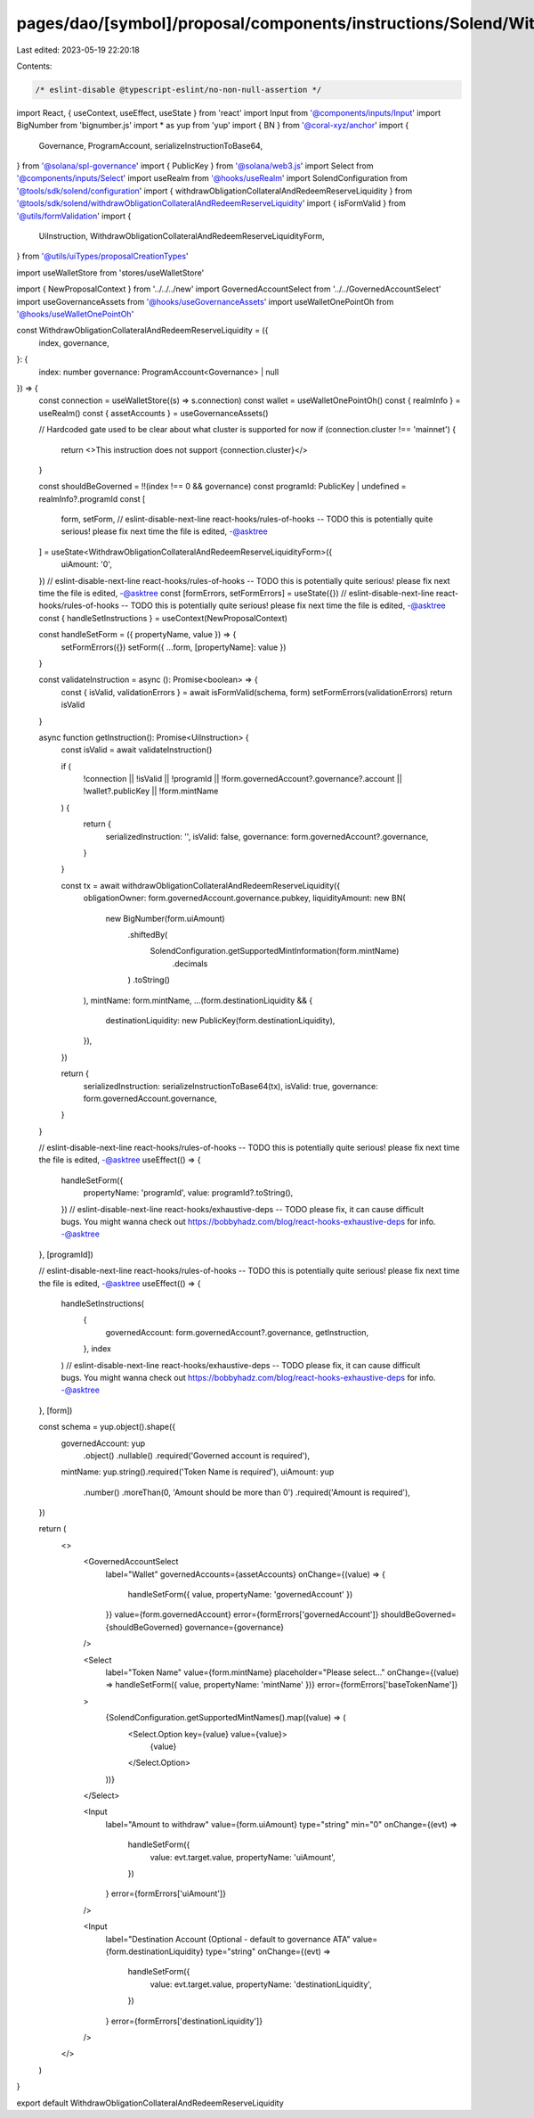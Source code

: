 pages/dao/[symbol]/proposal/components/instructions/Solend/WithdrawObligationCollateralAndRedeemReserveLiquidity.tsx
====================================================================================================================

Last edited: 2023-05-19 22:20:18

Contents:

.. code-block:: tsx

    /* eslint-disable @typescript-eslint/no-non-null-assertion */
import React, { useContext, useEffect, useState } from 'react'
import Input from '@components/inputs/Input'
import BigNumber from 'bignumber.js'
import * as yup from 'yup'
import { BN } from '@coral-xyz/anchor'
import {
  Governance,
  ProgramAccount,
  serializeInstructionToBase64,
} from '@solana/spl-governance'
import { PublicKey } from '@solana/web3.js'
import Select from '@components/inputs/Select'
import useRealm from '@hooks/useRealm'
import SolendConfiguration from '@tools/sdk/solend/configuration'
import { withdrawObligationCollateralAndRedeemReserveLiquidity } from '@tools/sdk/solend/withdrawObligationCollateralAndRedeemReserveLiquidity'
import { isFormValid } from '@utils/formValidation'
import {
  UiInstruction,
  WithdrawObligationCollateralAndRedeemReserveLiquidityForm,
} from '@utils/uiTypes/proposalCreationTypes'

import useWalletStore from 'stores/useWalletStore'

import { NewProposalContext } from '../../../new'
import GovernedAccountSelect from '../../GovernedAccountSelect'
import useGovernanceAssets from '@hooks/useGovernanceAssets'
import useWalletOnePointOh from '@hooks/useWalletOnePointOh'

const WithdrawObligationCollateralAndRedeemReserveLiquidity = ({
  index,
  governance,
}: {
  index: number
  governance: ProgramAccount<Governance> | null
}) => {
  const connection = useWalletStore((s) => s.connection)
  const wallet = useWalletOnePointOh()
  const { realmInfo } = useRealm()
  const { assetAccounts } = useGovernanceAssets()

  // Hardcoded gate used to be clear about what cluster is supported for now
  if (connection.cluster !== 'mainnet') {
    return <>This instruction does not support {connection.cluster}</>
  }

  const shouldBeGoverned = !!(index !== 0 && governance)
  const programId: PublicKey | undefined = realmInfo?.programId
  const [
    form,
    setForm,
    // eslint-disable-next-line react-hooks/rules-of-hooks -- TODO this is potentially quite serious! please fix next time the file is edited, -@asktree
  ] = useState<WithdrawObligationCollateralAndRedeemReserveLiquidityForm>({
    uiAmount: '0',
  })
  // eslint-disable-next-line react-hooks/rules-of-hooks -- TODO this is potentially quite serious! please fix next time the file is edited, -@asktree
  const [formErrors, setFormErrors] = useState({})
  // eslint-disable-next-line react-hooks/rules-of-hooks -- TODO this is potentially quite serious! please fix next time the file is edited, -@asktree
  const { handleSetInstructions } = useContext(NewProposalContext)

  const handleSetForm = ({ propertyName, value }) => {
    setFormErrors({})
    setForm({ ...form, [propertyName]: value })
  }

  const validateInstruction = async (): Promise<boolean> => {
    const { isValid, validationErrors } = await isFormValid(schema, form)
    setFormErrors(validationErrors)
    return isValid
  }

  async function getInstruction(): Promise<UiInstruction> {
    const isValid = await validateInstruction()

    if (
      !connection ||
      !isValid ||
      !programId ||
      !form.governedAccount?.governance?.account ||
      !wallet?.publicKey ||
      !form.mintName
    ) {
      return {
        serializedInstruction: '',
        isValid: false,
        governance: form.governedAccount?.governance,
      }
    }

    const tx = await withdrawObligationCollateralAndRedeemReserveLiquidity({
      obligationOwner: form.governedAccount.governance.pubkey,
      liquidityAmount: new BN(
        new BigNumber(form.uiAmount)
          .shiftedBy(
            SolendConfiguration.getSupportedMintInformation(form.mintName)
              .decimals
          )
          .toString()
      ),
      mintName: form.mintName,
      ...(form.destinationLiquidity && {
        destinationLiquidity: new PublicKey(form.destinationLiquidity),
      }),
    })

    return {
      serializedInstruction: serializeInstructionToBase64(tx),
      isValid: true,
      governance: form.governedAccount.governance,
    }
  }

  // eslint-disable-next-line react-hooks/rules-of-hooks -- TODO this is potentially quite serious! please fix next time the file is edited, -@asktree
  useEffect(() => {
    handleSetForm({
      propertyName: 'programId',
      value: programId?.toString(),
    })
    // eslint-disable-next-line react-hooks/exhaustive-deps -- TODO please fix, it can cause difficult bugs. You might wanna check out https://bobbyhadz.com/blog/react-hooks-exhaustive-deps for info. -@asktree
  }, [programId])

  // eslint-disable-next-line react-hooks/rules-of-hooks -- TODO this is potentially quite serious! please fix next time the file is edited, -@asktree
  useEffect(() => {
    handleSetInstructions(
      {
        governedAccount: form.governedAccount?.governance,
        getInstruction,
      },
      index
    )
    // eslint-disable-next-line react-hooks/exhaustive-deps -- TODO please fix, it can cause difficult bugs. You might wanna check out https://bobbyhadz.com/blog/react-hooks-exhaustive-deps for info. -@asktree
  }, [form])

  const schema = yup.object().shape({
    governedAccount: yup
      .object()
      .nullable()
      .required('Governed account is required'),
    mintName: yup.string().required('Token Name is required'),
    uiAmount: yup
      .number()
      .moreThan(0, 'Amount should be more than 0')
      .required('Amount is required'),
  })

  return (
    <>
      <GovernedAccountSelect
        label="Wallet"
        governedAccounts={assetAccounts}
        onChange={(value) => {
          handleSetForm({ value, propertyName: 'governedAccount' })
        }}
        value={form.governedAccount}
        error={formErrors['governedAccount']}
        shouldBeGoverned={shouldBeGoverned}
        governance={governance}
      />

      <Select
        label="Token Name"
        value={form.mintName}
        placeholder="Please select..."
        onChange={(value) => handleSetForm({ value, propertyName: 'mintName' })}
        error={formErrors['baseTokenName']}
      >
        {SolendConfiguration.getSupportedMintNames().map((value) => (
          <Select.Option key={value} value={value}>
            {value}
          </Select.Option>
        ))}
      </Select>

      <Input
        label="Amount to withdraw"
        value={form.uiAmount}
        type="string"
        min="0"
        onChange={(evt) =>
          handleSetForm({
            value: evt.target.value,
            propertyName: 'uiAmount',
          })
        }
        error={formErrors['uiAmount']}
      />

      <Input
        label="Destination Account (Optional - default to governance ATA"
        value={form.destinationLiquidity}
        type="string"
        onChange={(evt) =>
          handleSetForm({
            value: evt.target.value,
            propertyName: 'destinationLiquidity',
          })
        }
        error={formErrors['destinationLiquidity']}
      />
    </>
  )
}

export default WithdrawObligationCollateralAndRedeemReserveLiquidity


